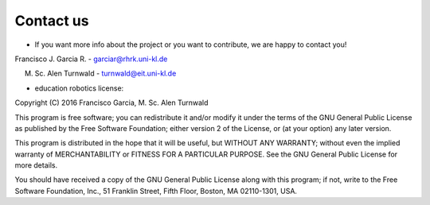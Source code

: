 Contact us
==========

* If you want more info about the project or you want to contribute, we are happy to contact you!

Francisco J. Garcia R. - garciar@rhrk.uni-kl.de

M. Sc. Alen Turnwald - turnwald@eit.uni-kl.de


* education robotics license:

Copyright (C) 2016 Francisco Garcia, M. Sc. Alen Turnwald

This program is free software; you can redistribute it and/or modify it under the terms of the GNU General Public License as published by the Free Software Foundation; either version 2 of the License, or (at your option) any later version.

This program is distributed in the hope that it will be useful, but WITHOUT ANY WARRANTY; without even the implied warranty of MERCHANTABILITY or FITNESS FOR A PARTICULAR PURPOSE. See the GNU General Public License for more details.

You should have received a copy of the GNU General Public License along with this program; if not, write to the Free Software Foundation, Inc., 51 Franklin Street, Fifth Floor, Boston, MA 02110-1301, USA.






